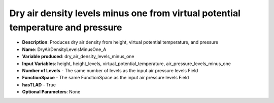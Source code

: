 .. _top-vader-recipe-dryairdensitylevelsminusonea:

Dry air density levels minus one from virtual potential temperature and pressure
================================================================================

* **Description**: Produces dry air density from height, virtual potential temperature, and pressure
* **Name**: DryAirDensityLevelsMinusOne_A
* **Variable produced**: dry_air_density_levels_minus_one
* **Input Variables**: height, height_levels, virtual_potential_temperature, air_pressure_levels_minus_one
* **Number of Levels** - The same number of levels as the input air pressure levels Field
* **FunctionSpace** - The same FunctionSpace as the input air pressure levels Field
* **hasTLAD** - True
* **Optional Parameters**: None
